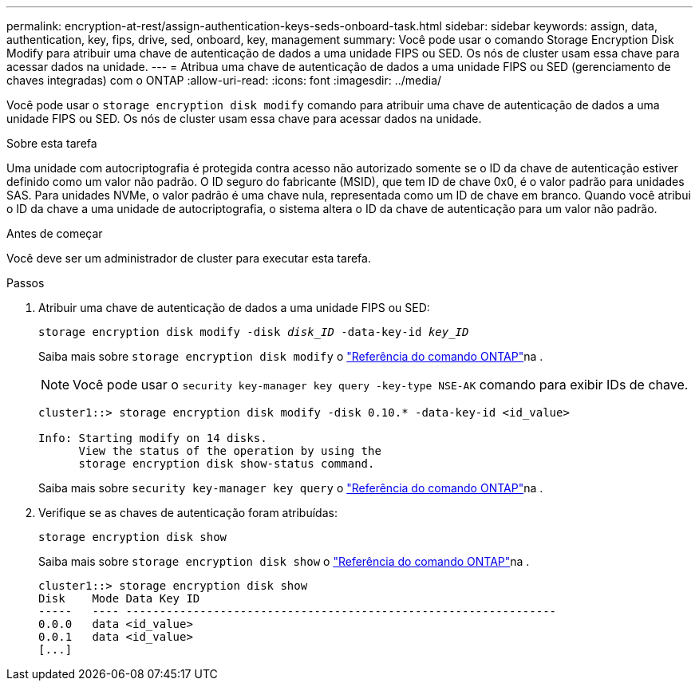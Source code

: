 ---
permalink: encryption-at-rest/assign-authentication-keys-seds-onboard-task.html 
sidebar: sidebar 
keywords: assign, data, authentication, key, fips, drive, sed, onboard, key, management 
summary: Você pode usar o comando Storage Encryption Disk Modify para atribuir uma chave de autenticação de dados a uma unidade FIPS ou SED. Os nós de cluster usam essa chave para acessar dados na unidade. 
---
= Atribua uma chave de autenticação de dados a uma unidade FIPS ou SED (gerenciamento de chaves integradas) com o ONTAP
:allow-uri-read: 
:icons: font
:imagesdir: ../media/


[role="lead"]
Você pode usar o `storage encryption disk modify` comando para atribuir uma chave de autenticação de dados a uma unidade FIPS ou SED. Os nós de cluster usam essa chave para acessar dados na unidade.

.Sobre esta tarefa
Uma unidade com autocriptografia é protegida contra acesso não autorizado somente se o ID da chave de autenticação estiver definido como um valor não padrão. O ID seguro do fabricante (MSID), que tem ID de chave 0x0, é o valor padrão para unidades SAS. Para unidades NVMe, o valor padrão é uma chave nula, representada como um ID de chave em branco. Quando você atribui o ID da chave a uma unidade de autocriptografia, o sistema altera o ID da chave de autenticação para um valor não padrão.

.Antes de começar
Você deve ser um administrador de cluster para executar esta tarefa.

.Passos
. Atribuir uma chave de autenticação de dados a uma unidade FIPS ou SED:
+
`storage encryption disk modify -disk _disk_ID_ -data-key-id _key_ID_`

+
Saiba mais sobre `storage encryption disk modify` o link:https://docs.netapp.com/us-en/ontap-cli/storage-encryption-disk-modify.html["Referência do comando ONTAP"^]na .

+
[NOTE]
====
Você pode usar o `security key-manager key query -key-type NSE-AK` comando para exibir IDs de chave.

====
+
[listing]
----
cluster1::> storage encryption disk modify -disk 0.10.* -data-key-id <id_value>

Info: Starting modify on 14 disks.
      View the status of the operation by using the
      storage encryption disk show-status command.
----
+
Saiba mais sobre `security key-manager key query` o link:https://docs.netapp.com/us-en/ontap-cli/security-key-manager-key-query.html["Referência do comando ONTAP"^]na .

. Verifique se as chaves de autenticação foram atribuídas:
+
`storage encryption disk show`

+
Saiba mais sobre `storage encryption disk show` o link:https://docs.netapp.com/us-en/ontap-cli/storage-encryption-disk-show.html["Referência do comando ONTAP"^]na .

+
[listing]
----
cluster1::> storage encryption disk show
Disk    Mode Data Key ID
-----   ---- ----------------------------------------------------------------
0.0.0   data <id_value>
0.0.1   data <id_value>
[...]
----

